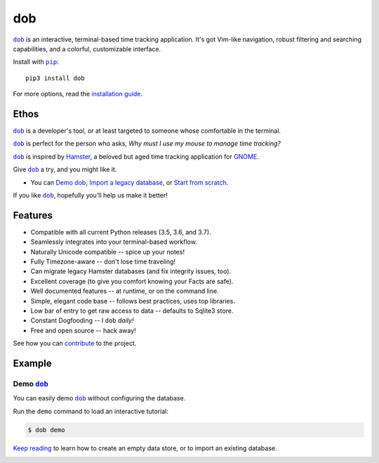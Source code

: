 ###
dob
###

.. image:: https://travis-ci.com/hotoffthehamster/dob.svg?branch=develop
  :target: https://travis-ci.com/hotoffthehamster/dob
  :alt: Build Status

.. image:: https://codecov.io/gh/hotoffthehamster/dob/branch/develop/graph/badge.svg
  :target: https://codecov.io/gh/hotoffthehamster/dob
  :alt: Coverage Status

.. image:: https://readthedocs.org/projects/dob/badge/?version=latest
  :target: https://dob.readthedocs.io/en/latest/
  :alt: Documentation Status

.. image:: https://img.shields.io/github/release/hotoffthehamster/dob.svg?style=flat
  :target: https://github.com/hotoffthehamster/dob/releases
  :alt: GitHub Release Status

.. image:: https://img.shields.io/pypi/v/dob.svg
  :target: https://pypi.org/project/dob/
  :alt: PyPI Release Status

.. image:: https://img.shields.io/github/license/hotoffthehamster/dob.svg?style=flat
  :target: https://github.com/hotoffthehamster/dob/blob/develop/LICENSE
  :alt: License Status

.. |dob| replace:: ``dob``
.. _dob: https://github.com/hotoffthehamster/dob

.. |pip| replace:: ``pip``
.. _pip: https://pip.pypa.io/en/stable/

|dob|_ is an interactive, terminal-based time tracking application.
It's got Vim-like navigation, robust filtering and searching
capabilities, and a colorful, customizable interface.

Install with |pip|_::

    pip3 install dob

For more options, read the
`installation guide <https://dob.readthedocs.io/en/latest/installation.html>`__.

=====
Ethos
=====

|dob|_ is a developer's tool, or at least targeted to someone whose
comfortable in the terminal.

|dob|_ is perfect for the person who asks,
*Why must I use my mouse to manage time tracking?*

|dob|_ is inspired by
`Hamster <https://projecthamster.wordpress.com/>`__,
a beloved but aged time tracking application for
`GNOME <https://en.wikipedia.org/wiki/GNOME>`__.

Give |dob|_ a try, and you might like it.

- You can `Demo dob`_, `Import a legacy database`__, or `Start from scratch`__.

__ https://dob.readthedocs.io/en/latest/installation.html#upgrade-legacy-database
__ https://dob.readthedocs.io/en/latest/installation.html#start-fresh

If you like |dob|_, hopefully you'll help us make it better!

========
Features
========

* Compatible with all current Python releases (3.5, 3.6, and 3.7).
* Seamlessly integrates into your terminal-based workflow.
* Naturally Unicode compatible -- spice up your notes!
* Fully Timezone-aware -- don't lose time traveling!
* Can migrate legacy Hamster databases (and fix integrity issues, too).
* Excellent coverage (to give you comfort knowing your Facts are safe).
* Well documented features -- at runtime, or on the command line.
* Simple, elegant code base -- follows best practices, uses top libraries.
* Low bar of entry to get raw access to data -- defaults to Sqlite3 store.
* Constant Dogfooding -- I ``dob`` *daily!*
* Free and open source -- hack away!

See how you can
`contribute
<https://dob.readthedocs.io/en/latest/contributing.html>`__
to the project.

=======
Example
=======

Demo |dob|_
-----------

You can easily demo |dob|_ without configuring the database.

Run the ``demo`` command to load an interactive tutorial:

.. code-block:: Bash

   $ dob demo

`Keep reading`__ to learn how to create an empty data store,
or to import an existing database.

__ https://dob.readthedocs.io/en/latest/usage.html

.. .. FIXME: the image.

.. image:: https://raw.githubusercontent.com/hotoffthehamster/nark/develop/docs/_static/images/information-cat.png
   :target: https://nark.readthedocs.io/en/latest/authors.html#information-cat
   :align: center
   :alt: "Information Cat"

